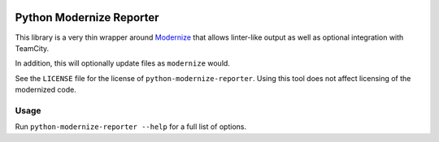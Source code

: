 .. image:: https://api.travis-ci.org/MartyMacGyver/python-modernize-reporter.svg?branch=master
    :target: https://travis-ci.org/MartyMacGyver/python-modernize-reporter

.. image:: https://coveralls.io/repos/MartyMacGyver/python-modernize-reporter/badge.png?branch=master
    :target: https://coveralls.io/r/MartyMacGyver/python-modernize-reporter?branch=master

Python Modernize Reporter
=========================

This library is a very thin wrapper around `Modernize
<https://github.com/python-modernize/python-modernize>`_ that allows
linter-like output as well as optional integration with TeamCity.

In addition, this will optionally update files as ``modernize`` would.

See the ``LICENSE`` file for the license of ``python-modernize-reporter``.
Using this tool does not affect licensing of the modernized code.

Usage
-----

Run ``python-modernize-reporter --help`` for a full list of options.
